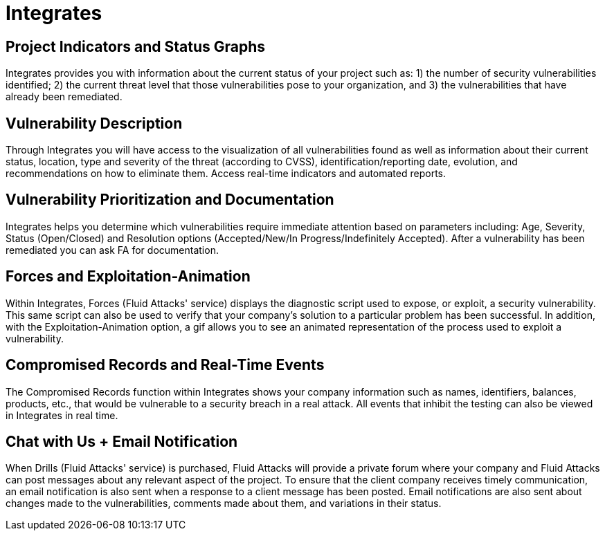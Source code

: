 :slug: products/integrates/
:description: Integrates is a platform that provides information such as security findings, criticality, occurrences, among other data to all project stakeholders.
:keywords: Fluid Attacks, Products, Integrates, Stakeholders, Security, Red Team Platform, Pentesting, Ethical Hacking
:template: products/integrates

= Integrates

[role="w-25-ns w-90 dib tl v-top pa3"]
== Project Indicators and Status Graphs

[role="fw1 f-key-features lh-key-features"]
Integrates provides you with information about the current
status of your project such as: 1) the number of
security vulnerabilities identified; 2) the current threat
level that those vulnerabilities pose to your
organization, and 3) the vulnerabilities that have already
been remediated.

[role="w-25-ns w-90 dib tl v-top pa3"]
== Vulnerability Description

[role="fw1 f-key-features lh-key-features"]
Through Integrates you will have access to the visualization
of all vulnerabilities found as well as information about their
current status, location, type and severity of the threat
(according to CVSS), identification/reporting date,
evolution, and recommendations on how to eliminate them.
Access real-time indicators and automated reports.

[role="w-25-ns w-90 dib tl v-top pa3"]
== Vulnerability Prioritization and Documentation

[role="fw1 f-key-features lh-key-features"]
Integrates helps you determine which vulnerabilities
require immediate attention based on parameters
including: Age, Severity, Status (Open/Closed) and
Resolution options (Accepted/New/In Progress/Indefinitely Accepted).
After a vulnerability has been remediated
you can ask FA for documentation.

[role="w-25-ns w-90 dib tl v-top pa3"]
== Forces and Exploitation-Animation

[role="fw1 f-key-features lh-key-features"]
Within Integrates, Forces (Fluid Attacks' service)
displays the diagnostic script used to expose, or exploit,
a security vulnerability. This same script can also be
used to verify that your company's solution to a
particular problem has been successful. In addition,
with the Exploitation-Animation option,
a gif allows you to see
an animated representation of the process
used to exploit a vulnerability.

[role="w-25-ns w-90 dib tl v-top pa3"]
== Compromised Records and Real-Time Events

[role="fw1 f-key-features lh-key-features"]
The Compromised Records function within Integrates
shows your company information such as names, identifiers,
balances, products, etc., that would be vulnerable to a
security breach in a real attack. All events that inhibit
the testing can also be viewed in Integrates in real time.

[role="w-25-ns w-90 dib tl v-top pa3"]
== Chat with Us + Email Notification

[role="fw1 f-key-features lh-key-features"]
When Drills (Fluid Attacks' service) is purchased,
Fluid Attacks will provide a private forum where your company
and Fluid Attacks can post messages about any relevant
aspect of the project. To ensure that the client company
receives timely communication, an email notification is
also sent when a response to a client message has been posted.
Email notifications are also sent about changes made
to the vulnerabilities, comments made about them, and
variations in their status.
